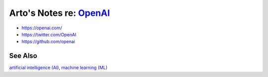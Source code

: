 ******************************************************************
Arto's Notes re: `OpenAI <https://en.wikipedia.org/wiki/OpenAI>`__
******************************************************************

* https://openai.com/
* https://twitter.com/OpenAI
* https://github.com/openai

See Also
========

`artificial intelligence (AI) <ai>`__,
`machine learning (ML) <ml>`__
